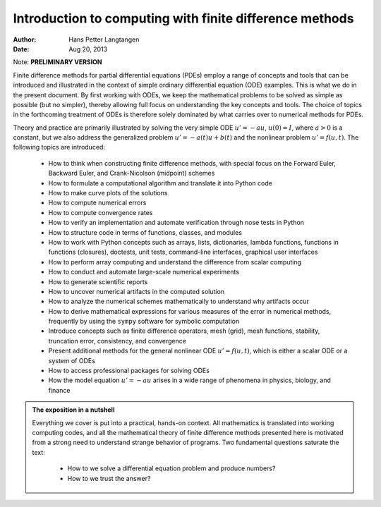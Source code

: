 .. Automatically generated reST file from Doconce source
   (https://github.com/hplgit/doconce/)

Introduction to computing with finite difference methods
========================================================

:Author: Hans Petter Langtangen
:Date: Aug 20, 2013

Note: **PRELIMINARY VERSION**










Finite difference methods for partial differential equations (PDEs)
employ a range of concepts and tools that can be introduced and
illustrated in the context of simple ordinary differential equation
(ODE) examples.  This is what we do in the present document.  By
first working with ODEs, we keep the mathematical problems to be
solved as simple as possible (but no simpler), thereby allowing full
focus on understanding the key concepts and tools.  The choice of
topics in the forthcoming treatment of ODEs is therefore solely
dominated by what carries over to numerical methods for PDEs.

Theory and practice are primarily illustrated by solving the
very simple ODE :math:`u'=-au`, :math:`u(0)=I`, where :math:`a>0` is a constant,
but we also address the generalized problem :math:`u'=-a(t)u + b(t)`
and the nonlinear problem :math:`u'=f(u,t)`.
The following topics are introduced:

 * How to think when constructing finite difference methods, with special focus
   on the Forward Euler, Backward Euler, and Crank-Nicolson (midpoint)
   schemes

 * How to formulate a computational algorithm and translate it into
   Python code

 * How to make curve plots of the solutions

 * How to compute numerical errors

 * How to compute convergence rates

 * How to verify an implementation and automate verification
   through nose tests in Python

 * How to structure code in terms of functions, classes, and modules

 * How to work with Python concepts such as arrays, lists, dictionaries,
   lambda functions, functions in functions (closures), doctests,
   unit tests, command-line interfaces, graphical user interfaces

 * How to perform array computing and understand the difference from
   scalar computing

 * How to conduct and automate large-scale numerical experiments

 * How to generate scientific reports

 * How to uncover numerical artifacts in the computed solution

 * How to analyze the numerical schemes mathematically to understand
   why artifacts occur

 * How to derive mathematical expressions for various measures of
   the error in numerical methods, frequently by using the ``sympy`` software
   for symbolic computation

 * Introduce concepts such as finite difference operators,
   mesh (grid), mesh functions,
   stability, truncation error, consistency, and convergence

 * Present additional methods for the general nonlinear ODE :math:`u'=f(u,t)`,
   which is either a scalar ODE or a system of ODEs

 * How to access professional packages for solving ODEs

 * How the model equation :math:`u'=-au` arises in a wide range
   of phenomena in physics, biology, and finance


.. admonition:: The exposition in a nutshell

   Everything we cover is put into a practical, hands-on context. All
   mathematics is translated into working computing codes, and all the
   mathematical theory of finite difference methods presented here is
   motivated from a strong need to understand strange behavior of programs.
   Two fundamental questions saturate the text:
   
    * How to we solve a differential equation problem and produce numbers?
   
    * How to we trust the answer?


